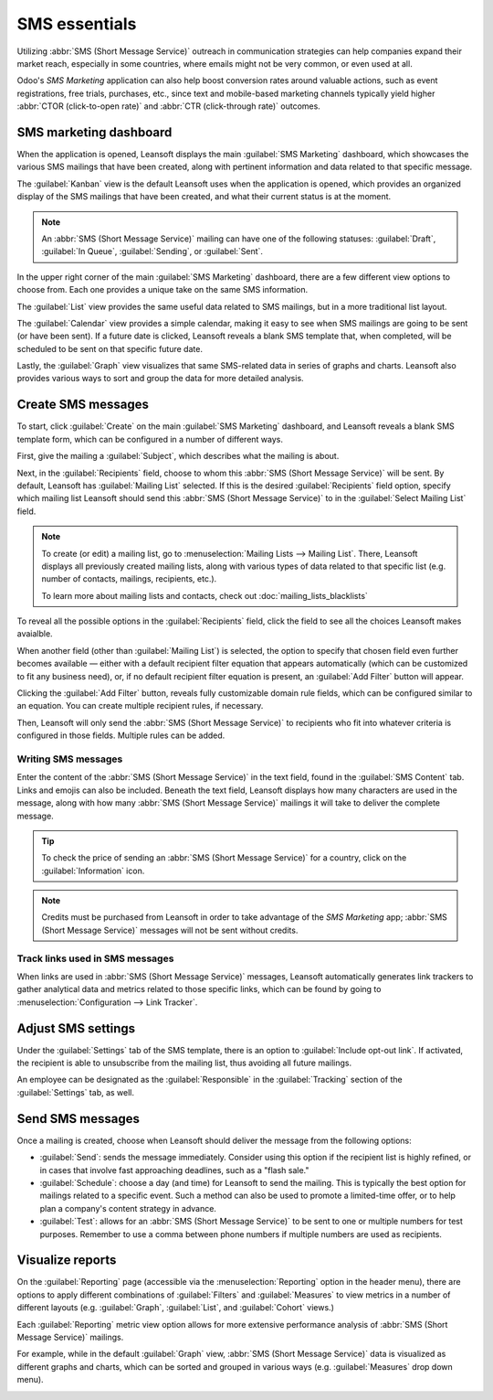 ==============
SMS essentials
==============

Utilizing :abbr:`SMS (Short Message Service)` outreach in communication strategies can help
companies expand their market reach, especially in some countries, where emails might not be very
common, or even used at all.

Odoo's *SMS Marketing* application can also help boost conversion rates around valuable actions,
such as event registrations, free trials, purchases, etc., since text and mobile-based marketing
channels typically yield higher :abbr:`CTOR (click-to-open rate)` and :abbr:`CTR (click-through
rate)` outcomes.

SMS marketing dashboard
=======================

When the application is opened, Leansoft displays the main :guilabel:`SMS Marketing` dashboard, which
showcases the various SMS mailings that have been created, along with pertinent information and data
related to that specific message.

The :guilabel:`Kanban` view is the default Leansoft uses when the application is opened, which provides
an organized display of the SMS mailings that have been created, and what their current status is at
the moment.

.. note::
   An :abbr:`SMS (Short Message Service)` mailing can have one of the following statuses:
   :guilabel:`Draft`, :guilabel:`In Queue`, :guilabel:`Sending`, or :guilabel:`Sent`.

In the upper right corner of the main :guilabel:`SMS Marketing` dashboard, there are a few different
view options to choose from. Each one provides a unique take on the same SMS information.

The :guilabel:`List` view provides the same useful data related to SMS mailings, but in a more
traditional list layout.

The :guilabel:`Calendar` view provides a simple calendar, making it easy to see when SMS mailings
are going to be sent (or have been sent). If a future date is clicked, Leansoft reveals a blank SMS
template that, when completed, will be scheduled to be sent on that specific future date.

Lastly, the :guilabel:`Graph` view visualizes that same SMS-related data in series of graphs and
charts. Leansoft also provides various ways to sort and group the data for more detailed analysis.

Create SMS messages
===================

To start, click :guilabel:`Create` on the main :guilabel:`SMS Marketing` dashboard, and Leansoft reveals
a blank SMS template form, which can be configured in a number of different ways.

.. image:: sms_essentials/sms-create.png
   :align: center
   :alt: Creating an SMS marketing template.

First, give the mailing a :guilabel:`Subject`, which describes what the mailing is about.

Next, in the :guilabel:`Recipients` field, choose to whom this :abbr:`SMS (Short Message Service)`
will be sent. By default, Leansoft has :guilabel:`Mailing List` selected. If this is the desired
:guilabel:`Recipients` field option, specify which mailing list Leansoft should send this :abbr:`SMS
(Short Message Service)` to in the :guilabel:`Select Mailing List` field.

.. note::
   To create (or edit) a mailing list, go to :menuselection:`Mailing Lists --> Mailing List`. There,
   Leansoft displays all previously created mailing lists, along with various types of data related to
   that specific list (e.g. number of contacts, mailings, recipients, etc.).

   To learn more about mailing lists and contacts, check out
   :doc:`mailing_lists_blacklists`

.. image:: sms_essentials/sms-mailing-list.png
   :align: center
   :alt: View of the mailing list page in the SMS marketing application.

To reveal all the possible options in the :guilabel:`Recipients` field, click the field to see all
the choices Leansoft makes avaialble.

When another field (other than :guilabel:`Mailing List`) is selected, the option to specify that
chosen field even further becomes available — either with a default recipient filter equation that
appears automatically (which can be customized to fit any business need), or, if no default
recipient filter equation is present, an :guilabel:`Add Filter` button will appear.

Clicking the :guilabel:`Add Filter` button, reveals fully customizable domain rule fields, which can
be configured similar to an equation. You can create multiple recipient rules, if necessary.

Then, Leansoft will only send the :abbr:`SMS (Short Message Service)` to recipients who fit into
whatever criteria is configured in those fields. Multiple rules can be added.

.. example::
   If :guilabel:`Contact` is chosen, all of the *Contacts* records in the Leansoft database (vendors,
   customers, etc.) will receive the :abbr:`SMS (Short Message Service)`, by default — unless more
   specific recipient rules are entered.

   For instance, the message below will only be sent to contacts in the database that are located in
   the United States (e.g. `Country` > `Country Name` equals `United States`), and they haven't
   blacklisted themselves from any mailings (e.g. `Blacklist` > `is` > `not set`).

   .. image:: sms_essentials/contact-recipient.png
      :align: center
      :alt: Contact recipients on SMS marketing.

Writing SMS messages
--------------------

Enter the content of the :abbr:`SMS (Short Message Service)` in the text field, found in the
:guilabel:`SMS Content` tab. Links and emojis can also be included. Beneath the text field, Leansoft
displays how many characters are used in the message, along with how many :abbr:`SMS (Short Message
Service)` mailings it will take to deliver the complete message.

.. tip::
   To check the price of sending an :abbr:`SMS (Short Message Service)` for a country, click on the
   :guilabel:`Information` icon.

.. image:: sms_essentials/sms-price-check.png
   :align: center
   :alt: SMS price check icon.

.. note::
   Credits must be purchased from Leansoft in order to take advantage of the *SMS Marketing* app;
   :abbr:`SMS (Short Message Service)` messages will not be sent without credits.

.. seealso::
   `Leansoft SMS - FAQ <https://iap-services.leansoft.vn/iap/sms/pricing>`_

Track links used in SMS messages
--------------------------------

When links are used in :abbr:`SMS (Short Message Service)` messages, Leansoft automatically generates
link trackers to gather analytical data and metrics related to those specific links, which can be
found by going to :menuselection:`Configuration --> Link Tracker`.

.. image:: sms_essentials/sms-link-tracker.png
   :align: center
   :alt: SMS Link Tracker page.

Adjust SMS settings
===================

Under the :guilabel:`Settings` tab of the SMS template, there is an option to :guilabel:`Include
opt-out link`. If activated, the recipient is able to unsubscribe from the mailing list, thus
avoiding all future mailings.

An employee can be designated as the :guilabel:`Responsible` in the :guilabel:`Tracking` section of
the :guilabel:`Settings` tab, as well.

.. image:: sms_essentials/sms-settings-tab.png
   :align: center
   :alt: SMS Settings tab.

Send SMS messages
=================

Once a mailing is created, choose when Leansoft should deliver the message from the following options:

- :guilabel:`Send`: sends the message immediately. Consider using this option if the recipient list
  is highly refined, or in cases that involve fast approaching deadlines, such as a "flash sale."
- :guilabel:`Schedule`: choose a day (and time) for Leansoft to send the mailing. This is typically the
  best option for mailings related to a specific event. Such a method can also be used to promote a
  limited-time offer, or to help plan a company's content strategy in advance.
- :guilabel:`Test`: allows for an :abbr:`SMS (Short Message Service)` to be sent to one or multiple
  numbers for test purposes. Remember to use a comma between phone numbers if multiple numbers are
  used as recipients.

Visualize reports
=================

On the :guilabel:`Reporting` page (accessible via the :menuselection:`Reporting` option in the
header menu), there are options to apply different combinations of :guilabel:`Filters` and
:guilabel:`Measures` to view metrics in a number of different layouts (e.g. :guilabel:`Graph`,
:guilabel:`List`, and :guilabel:`Cohort` views.)

Each :guilabel:`Reporting` metric view option allows for more extensive performance analysis of
:abbr:`SMS (Short Message Service)` mailings.

For example, while in the default :guilabel:`Graph` view, :abbr:`SMS (Short Message Service)` data
is visualized as different graphs and charts, which can be sorted and grouped in various ways (e.g.
:guilabel:`Measures` drop down menu).

.. image:: sms_essentials/sms-reporting-page.png
   :align: center
   :alt: Reporting page in SMS Marketing.

.. seealso::
   - :doc:`sms_campaign_settings`
   - :doc:`mailing_lists_blacklists`
